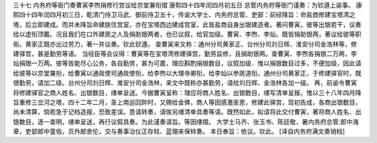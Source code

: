 三十七 内务府等衙门奏曹寅李煦捐修行宫议给京堂兼衔摺
康熙四十四年闰四月初五日 
总管内务府等衙门谨奏：为钦遵上谕事。 
康熙四十四年闰四月初三日，乾清门侍卫马武、御前侍卫五十，传谕大学士、内务府总管、吏部：前经降旨：命盐商修建宝塔湾之塔，后立即建成。而并未降旨命建朕住宫室，亦在宝塔西边建成宫室，此皆盐商自身出银建造者。著问曹寅，彼等出银若干，议奏给以虚衔顶戴。况且我们在口外建房之人及捐助银两者，也已议叙，给官加级。曹寅、李煦、李灿，既皆捐助银两，著议给彼等职街。黄家正既亦出过劳力，著一并议奏。钦此钦遵。 
查曹寅来文称：通州分司黄家正、台州分司刘日辉、淮安分司金浩林等，修建驿宫，甚是勤劳等语。 
当经臣等会议得：曹寅等在宝塔湾修建驿宫，勤劳监修，且捐助银两。查曹寅、李煦各捐银二万两，李灿捐银一万两。彼等皆能尽心公务，各自勤劳，甚为可嘉，理应斟酌捐银数目，议叙加级．惟以捐银数目过多，不便加级，因此请给彼等以京堂兼衔，给曹寅以通政使司通政使衔，给李煦以大理寺卿衔，给李灿以参政道衔。通州分司黄家正，于修建驿官时，既很勤劳，请加二级。台州分司刘日辉、淮安分司金浩林，来文中既称亦甚勤劳，请给刘日辉、金浩林各加一级。 
再，前谕令曹寅将修建驿官之商人姓名、出银数目，缮单呈送。今据曹寅呈称：理应将商人姓名、出银数目，缮写清单呈报，惟以三十八年四月降旨重修三岔河之塔，四十二年二月，圣上南巡回跸时，又赐给金佛，商人等因感激圣恩，修建此驿宫，现初告成，各商出银数目，尚未清算，倘若急于记档造报，恐致差误。恳请转奏，请俟另缮清单具奏等语。既然如此，拟请将此交付曹寅，著将商人姓名、出银数目，逐一查明，缮单呈送，再行议叙具奏。为此谨奏请旨。等因缮摺。 
大学士马齐、张玉书、陈廷敬，暑内务府总管.郎中海章，吏部郎中童佑，员外郎舍伦，交与奏事治仪正存柱、蓝翎来保转奏。 
本日奉旨：依议。钦此。 
[译自内务府满文奏销档] 